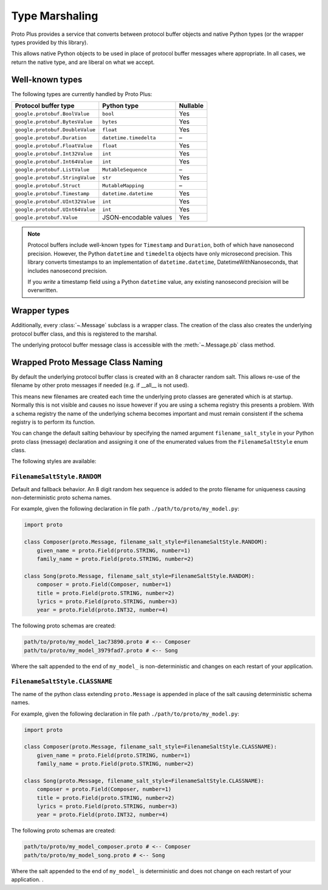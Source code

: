 Type Marshaling
===============

Proto Plus provides a service that converts between protocol buffer objects
and native Python types (or the wrapper types provided by this library).

This allows native Python objects to be used in place of protocol buffer
messages where appropriate. In all cases, we return the native type, and are
liberal on what we accept.

Well-known types
----------------

The following types are currently handled by Proto Plus:

=================================== ======================= ========
Protocol buffer type                Python type             Nullable
=================================== ======================= ========
``google.protobuf.BoolValue``       ``bool``                     Yes
``google.protobuf.BytesValue``      ``bytes``                    Yes
``google.protobuf.DoubleValue``     ``float``                    Yes
``google.protobuf.Duration``        ``datetime.timedelta``         –
``google.protobuf.FloatValue``      ``float``                    Yes
``google.protobuf.Int32Value``      ``int``                      Yes
``google.protobuf.Int64Value``      ``int``                      Yes
``google.protobuf.ListValue``       ``MutableSequence``            –
``google.protobuf.StringValue``     ``str``                      Yes
``google.protobuf.Struct``          ``MutableMapping``             –
``google.protobuf.Timestamp``       ``datetime.datetime``        Yes
``google.protobuf.UInt32Value``     ``int``                      Yes
``google.protobuf.UInt64Value``     ``int``                      Yes
``google.protobuf.Value``           JSON-encodable values        Yes
=================================== ======================= ========

.. note::

    Protocol buffers include well-known types for ``Timestamp`` and
    ``Duration``, both of which have nanosecond precision. However, the
    Python ``datetime`` and ``timedelta`` objects have only microsecond
    precision. This library converts timestamps to an implementation of
    ``datetime.datetime``, DatetimeWithNanoseconds, that includes nanosecond
    precision.

    If you *write* a timestamp field using a Python ``datetime`` value,
    any existing nanosecond precision will be overwritten.


Wrapper types
-------------

Additionally, every :class:`~.Message` subclass is a wrapper class. The
creation of the class also creates the underlying protocol buffer class, and
this is registered to the marshal.

The underlying protocol buffer message class is accessible with the
:meth:`~.Message.pb` class method.


Wrapped Proto Message Class Naming
----------------------------------

By default the underlying protocol buffer class is created with an 8 character
random salt. This allows re-use of the filename by other proto messages if
needed (e.g. if __all__ is not used).

This means new filenames are created each time the underlying proto classes are generated
which is at startup. Normally this is not visible and causes no issue however if you are
using a schema registry this presents a problem. With a schema registry the name of the
underlying schema becomes important and must remain consistent if the schema registry is
to perform its function.

You can change the default salting behaviour by specifying the named argument
``filename_salt_style`` in your Python proto class (message) declaration and assigning it
one of the enumerated values from the ``FilenameSaltStyle`` enum class.

The following styles are available:

``FilenameSaltStyle.RANDOM``
^^^^^^^^^^^^^^^^^^^^^^^^^^^^

Default and fallback behavior. An 8 digit random hex sequence is added to the proto filename
for uniqueness causing non-deterministic proto schema names.

For example, given the following declaration in file path ``./path/to/proto/my_model.py``:

.. code-block:: python

    import proto

    class Composer(proto.Message, filename_salt_style=FilenameSaltStyle.RANDOM):
        given_name = proto.Field(proto.STRING, number=1)
        family_name = proto.Field(proto.STRING, number=2)

    class Song(proto.Message, filename_salt_style=FilenameSaltStyle.RANDOM):
        composer = proto.Field(Composer, number=1)
        title = proto.Field(proto.STRING, number=2)
        lyrics = proto.Field(proto.STRING, number=3)
        year = proto.Field(proto.INT32, number=4)

The following proto schemas are created:

.. code-block:: bash

    path/to/proto/my_model_1ac73890.proto # <-- Composer
    path/to/proto/my_model_3979fad7.proto # <-- Song

Where the salt appended to the end of ``my_model_`` is non-deterministic and changes on each
restart of your application.

``FilenameSaltStyle.CLASSNAME``
^^^^^^^^^^^^^^^^^^^^^^^^^^^^^^^

The name of the python class extending ``proto.Message`` is appended in place of the salt
causing deterministic schema names.

For example, given the following declaration in file path ``./path/to/proto/my_model.py``:

.. code-block:: python

    import proto

    class Composer(proto.Message, filename_salt_style=FilenameSaltStyle.CLASSNAME):
        given_name = proto.Field(proto.STRING, number=1)
        family_name = proto.Field(proto.STRING, number=2)

    class Song(proto.Message, filename_salt_style=FilenameSaltStyle.CLASSNAME):
        composer = proto.Field(Composer, number=1)
        title = proto.Field(proto.STRING, number=2)
        lyrics = proto.Field(proto.STRING, number=3)
        year = proto.Field(proto.INT32, number=4)

The following proto schemas are created:

.. code-block:: bash

    path/to/proto/my_model_composer.proto # <-- Composer
    path/to/proto/my_model_song.proto # <-- Song

Where the salt appended to the end of ``my_model_`` is deterministic and does not change on each
restart of your application.
.